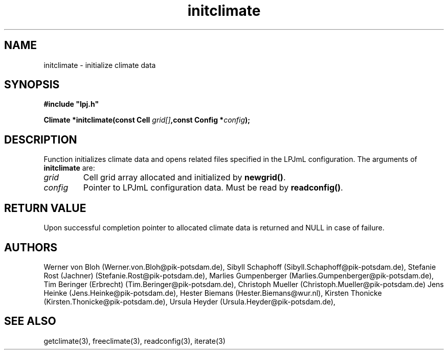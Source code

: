 .TH initclimate 3  "January 9, 2013" "version 4.0.001" "LPJmL programmers manual"
.SH NAME
initclimate \- initialize climate data
.SH SYNOPSIS
.nf
\fB#include "lpj.h"

Climate *initclimate(const Cell \fIgrid[]\fB,const Config *\fIconfig\fB);\fP

.fi
.SH DESCRIPTION
Function initializes climate data and opens related files specified in the LPJmL configuration.
The arguments of \fBinitclimate\fP are:
.TP
.I grid
Cell grid array allocated and initialized by \fBnewgrid()\fP.
.TP
.I config
Pointer to LPJmL configuration data. Must be read by \fBreadconfig()\fP.
.SH RETURN VALUE
Upon successful completion pointer to allocated climate data is returned and NULL in case of failure.
.SH AUTHORS
Werner von Bloh (Werner.von.Bloh@pik-potsdam.de),
Sibyll Schaphoff (Sibyll.Schaphoff@pik-potsdam.de),
Stefanie Rost (Jachner) (Stefanie.Rost@pik-potsdam.de),
Marlies Gumpenberger (Marlies.Gumpenberger@pik-potsdam.de),
Tim Beringer (Erbrecht) (Tim.Beringer@pik-potsdam.de),
Christoph Mueller (Christoph.Mueller@pik-potsdam.de)
Jens Heinke (Jens.Heinke@pik-potsdam.de),
Hester Biemans (Hester.Biemans@wur.nl),
Kirsten Thonicke (Kirsten.Thonicke@pik-potsdam.de),
Ursula Heyder (Ursula.Heyder@pik-potsdam.de),

.SH SEE ALSO
getclimate(3), freeclimate(3), readconfig(3), iterate(3) 
